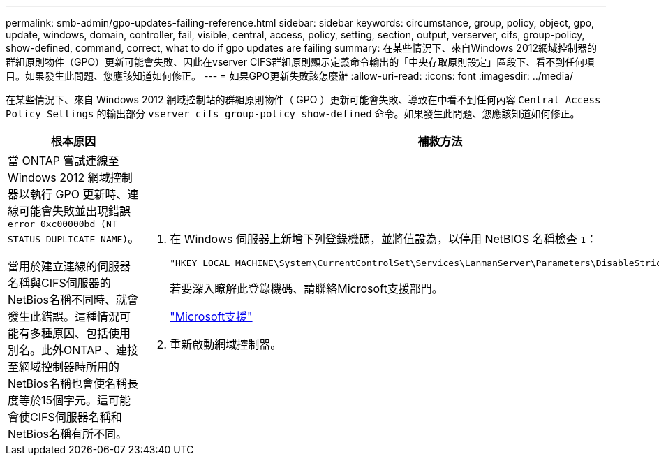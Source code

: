 ---
permalink: smb-admin/gpo-updates-failing-reference.html 
sidebar: sidebar 
keywords: circumstance, group, policy, object, gpo, update, windows, domain, controller, fail, visible, central, access, policy, setting, section, output, verserver, cifs, group-policy, show-defined, command, correct, what to do if gpo updates are failing 
summary: 在某些情況下、來自Windows 2012網域控制器的群組原則物件（GPO）更新可能會失敗、因此在vserver CIFS群組原則顯示定義命令輸出的「中央存取原則設定」區段下、看不到任何項目。如果發生此問題、您應該知道如何修正。 
---
= 如果GPO更新失敗該怎麼辦
:allow-uri-read: 
:icons: font
:imagesdir: ../media/


[role="lead"]
在某些情況下、來自 Windows 2012 網域控制站的群組原則物件（ GPO ）更新可能會失敗、導致在中看不到任何內容 `Central Access Policy Settings` 的輸出部分 `vserver cifs group-policy show-defined` 命令。如果發生此問題、您應該知道如何修正。

|===
| 根本原因 | 補救方法 


 a| 
當 ONTAP 嘗試連線至 Windows 2012 網域控制器以執行 GPO 更新時、連線可能會失敗並出現錯誤 `error 0xc00000bd (NT STATUS_DUPLICATE_NAME)`。

當用於建立連線的伺服器名稱與CIFS伺服器的NetBios名稱不同時、就會發生此錯誤。這種情況可能有多種原因、包括使用別名。此外ONTAP 、連接至網域控制器時所用的NetBios名稱也會使名稱長度等於15個字元。這可能會使CIFS伺服器名稱和NetBios名稱有所不同。
 a| 
. 在 Windows 伺服器上新增下列登錄機碼，並將值設為，以停用 NetBIOS 名稱檢查 `1`：
+
`"HKEY_LOCAL_MACHINE\System\CurrentControlSet\Services\LanmanServer\Parameters\DisableStrictNameChecking"`

+
若要深入瞭解此登錄機碼、請聯絡Microsoft支援部門。

+
http://support.microsoft.com["Microsoft支援"]

. 重新啟動網域控制器。


|===